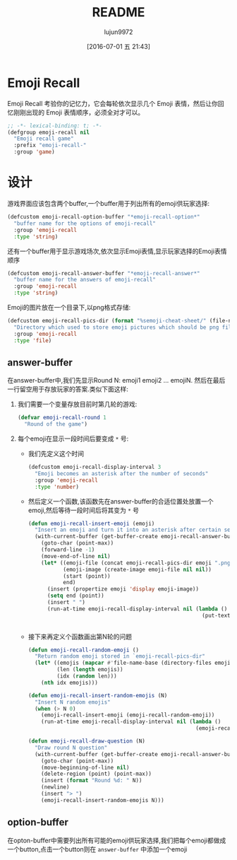 #+TITLE: README
#+AUTHOR: lujun9972
#+DATE: [2016-07-01 五 21:43]
#+PROPERTY: tangle "emoji-recall.el"
#+OPTIONS: ^:{}

* Emoji Recall
Emoji Recall 考验你的记忆力，它会每轮依次显示几个 Emoji 表情，然后让你回忆刚刚出现的 Emoji 表情顺序，必须全对才可以。
#+BEGIN_SRC emacs-lisp
  ;; -*- lexical-binding: t; -*-
  (defgroup emoji-recall nil
    "Emoji recall game"
    :prefix "emoji-recall-"
    :group 'game)
#+END_SRC
* 设计
游戏界面应该包含两个buffer,一个buffer用于列出所有的emoji供玩家选择:
#+BEGIN_SRC emacs-lisp
  (defcustom emoji-recall-option-buffer "*emoji-recall-option*"
    "buffer name for the options of emoji-recall"
    :group 'emoji-recall
    :type 'string)
#+END_SRC

还有一个buffer用于显示游戏场次,依次显示Emoji表情,显示玩家选择的Emoji表情顺序
#+BEGIN_SRC emacs-lisp
  (defcustom emoji-recall-answer-buffer "*emoji-recall-answer*"
    "buffer name for the answers of emoji-recall"
    :group 'emoji-recall
    :type 'string)
#+END_SRC

Emoji的图片放在一个目录下,以png格式存储:
#+BEGIN_SRC emacs-lisp
  (defcustom emoji-recall-pics-dir (format "%semoji-cheat-sheet/" (file-name-directory (buffer-file-name)))
    "Directory which used to store emoji pictures which should be png file"
    :group 'emoji-recall
    :type 'file)
#+END_SRC

** answer-buffer
在answer-buffer中,我们先显示Round N: emoji1 emoji2 ... emojiN. 然后在最后一行留空用于存放玩家的答案.类似下面这样:

[[./answer-buffer.png]]

1. 我们需要一个变量存放目前时第几轮的游戏:
   #+BEGIN_SRC emacs-lisp
  (defvar emoji-recall-round 1
    "Round of the game")
   #+END_SRC

2. 每个emoji在显示一段时间后要变成 =*= 号:

   + 我们先定义这个时间
     #+BEGIN_SRC emacs-lisp
       (defcustom emoji-recall-display-interval 3
         "Emoji becomes an asterisk after the number of seconds"
         :group 'emoji-recall
         :type 'number)
     #+END_SRC

   + 然后定义一个函数,该函数先在answer-buffer的合适位置处放置一个emoji,然后等待一段时间后将其变为 =*= 号
     #+BEGIN_SRC emacs-lisp
       (defun emoji-recall-insert-emoji (emoji)
         "Insert an emoji and turn it into an asterisk after certain seconds"
         (with-current-buffer (get-buffer-create emoji-recall-answer-buffer)
           (goto-char (point-max))
           (forward-line -1)
           (move-end-of-line nil)
           (let* ((emoji-file (concat emoji-recall-pics-dir emoji ".png"))
                  (emoji-image (create-image emoji-file nil nil))
                  (start (point))
                  end)
             (insert (propertize emoji 'display emoji-image))
             (setq end (point))
             (insert " ")
             (run-at-time emoji-recall-display-interval nil (lambda ()
                                                              (put-text-property start end
                                                                                 'display "*" (get-buffer-create emoji-recall-answer-buffer)))))))
     #+END_SRC

   + 接下来再定义个函数画出第N轮的问题
     #+BEGIN_SRC emacs-lisp
       (defun emoji-recall-random-emoji ()
         "Return random emoji stored in `emoji-recall-pics-dir"
         (let* ((emojis (mapcar #'file-name-base (directory-files emoji-recall-pics-dir nil "\\.png$")))
                (len (length emojis))
                (idx (random len)))
           (nth idx emojis)))

       (defun emoji-recall-insert-random-emojis (N)
         "Insert N random emojis"
         (when (> N 0)
           (emoji-recall-insert-emoji (emoji-recall-random-emoji))
           (run-at-time emoji-recall-display-interval nil (lambda ()
                                                            (emoji-recall-insert-random-emojis (- N 1))))))

       (defun emoji-recall-draw-question (N)
         "Draw round N question"
         (with-current-buffer (get-buffer-create emoji-recall-answer-buffer)
           (goto-char (point-max))
           (move-beginning-of-line nil)
           (delete-region (point) (point-max))
           (insert (format "Round %d: " N))
           (newline)
           (insert "> ")
           (emoji-recall-insert-random-emojis N)))
     #+END_SRC
** option-buffer
在opton-buffer中需要列出所有可能的emoji供玩家选择,我们把每个emoji都做成一个button,点击一个button则在 =answer-buffer= 中添加一个emoji
